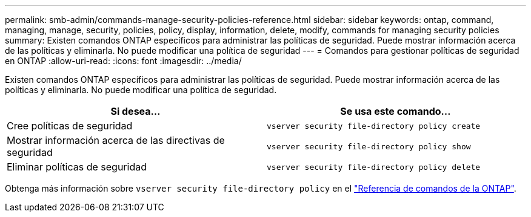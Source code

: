 ---
permalink: smb-admin/commands-manage-security-policies-reference.html 
sidebar: sidebar 
keywords: ontap, command, managing, manage, security, policies, policy, display, information, delete, modify, commands for managing security policies 
summary: Existen comandos ONTAP específicos para administrar las políticas de seguridad. Puede mostrar información acerca de las políticas y eliminarla. No puede modificar una política de seguridad 
---
= Comandos para gestionar políticas de seguridad en ONTAP
:allow-uri-read: 
:icons: font
:imagesdir: ../media/


[role="lead"]
Existen comandos ONTAP específicos para administrar las políticas de seguridad. Puede mostrar información acerca de las políticas y eliminarla. No puede modificar una política de seguridad.

|===
| Si desea... | Se usa este comando... 


 a| 
Cree políticas de seguridad
 a| 
`vserver security file-directory policy create`



 a| 
Mostrar información acerca de las directivas de seguridad
 a| 
`vserver security file-directory policy show`



 a| 
Eliminar políticas de seguridad
 a| 
`vserver security file-directory policy delete`

|===
Obtenga más información sobre `vserver security file-directory policy` en el link:https://docs.netapp.com/us-en/ontap-cli/search.html?q=vserver+security+file-directory+policy["Referencia de comandos de la ONTAP"^].

